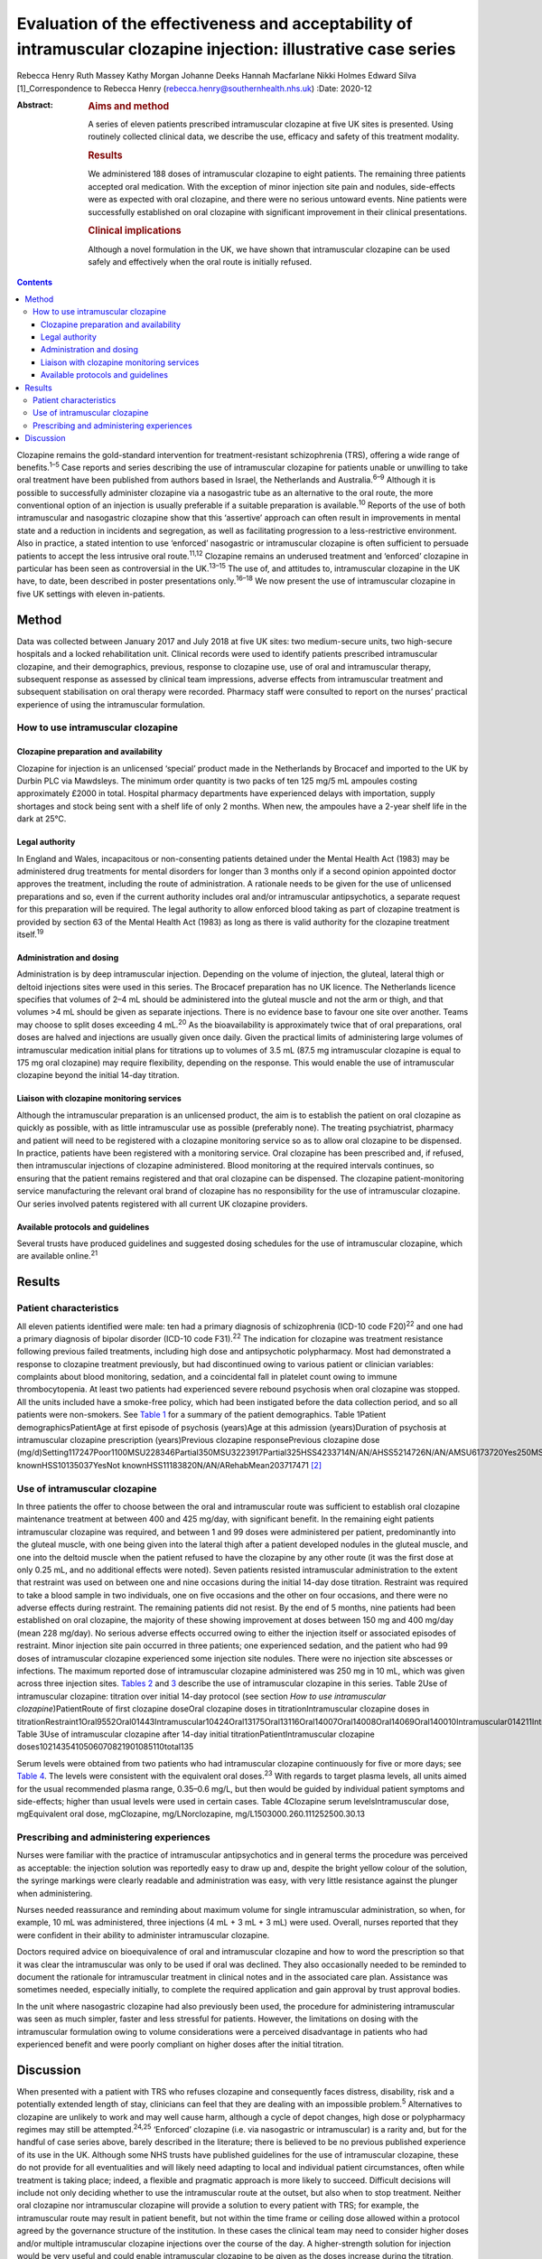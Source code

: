 ================================================================================================================
Evaluation of the effectiveness and acceptability of intramuscular clozapine injection: illustrative case series
================================================================================================================



Rebecca Henry
Ruth Massey
Kathy Morgan
Johanne Deeks
Hannah Macfarlane
Nikki Holmes
Edward Silva [1]_Correspondence to Rebecca Henry
(rebecca.henry@southernhealth.nhs.uk)
:Date: 2020-12

:Abstract:
   .. rubric:: Aims and method
      :name: sec_a1

   A series of eleven patients prescribed intramuscular clozapine at
   five UK sites is presented. Using routinely collected clinical data,
   we describe the use, efficacy and safety of this treatment modality.

   .. rubric:: Results
      :name: sec_a2

   We administered 188 doses of intramuscular clozapine to eight
   patients. The remaining three patients accepted oral medication. With
   the exception of minor injection site pain and nodules, side-effects
   were as expected with oral clozapine, and there were no serious
   untoward events. Nine patients were successfully established on oral
   clozapine with significant improvement in their clinical
   presentations.

   .. rubric:: Clinical implications
      :name: sec_a3

   Although a novel formulation in the UK, we have shown that
   intramuscular clozapine can be used safely and effectively when the
   oral route is initially refused.


.. contents::
   :depth: 3
..

Clozapine remains the gold-standard intervention for treatment-resistant
schizophrenia (TRS), offering a wide range of benefits.\ :sup:`1–5` Case
reports and series describing the use of intramuscular clozapine for
patients unable or unwilling to take oral treatment have been published
from authors based in Israel, the Netherlands and Australia.\ :sup:`6–9`
Although it is possible to successfully administer clozapine via a
nasogastric tube as an alternative to the oral route, the more
conventional option of an injection is usually preferable if a suitable
preparation is available.\ :sup:`10` Reports of the use of both
intramuscular and nasogastric clozapine show that this ‘assertive’
approach can often result in improvements in mental state and a
reduction in incidents and segregation, as well as facilitating
progression to a less-restrictive environment. Also in practice, a
stated intention to use ‘enforced’ nasogastric or intramuscular
clozapine is often sufficient to persuade patients to accept the less
intrusive oral route.\ :sup:`11,12` Clozapine remains an underused
treatment and ‘enforced’ clozapine in particular has been seen as
controversial in the UK.\ :sup:`13–15` The use of, and attitudes to,
intramuscular clozapine in the UK have, to date, been described in
poster presentations only.\ :sup:`16–18` We now present the use of
intramuscular clozapine in five UK settings with eleven in-patients.

.. _sec1:

Method
======

Data was collected between January 2017 and July 2018 at five UK sites:
two medium-secure units, two high-secure hospitals and a locked
rehabilitation unit. Clinical records were used to identify patients
prescribed intramuscular clozapine, and their demographics, previous,
response to clozapine use, use of oral and intramuscular therapy,
subsequent response as assessed by clinical team impressions, adverse
effects from intramuscular treatment and subsequent stabilisation on
oral therapy were recorded. Pharmacy staff were consulted to report on
the nurses’ practical experience of using the intramuscular formulation.

.. _sec1-1:

How to use intramuscular clozapine
----------------------------------

.. _sec1-1-1:

Clozapine preparation and availability
~~~~~~~~~~~~~~~~~~~~~~~~~~~~~~~~~~~~~~

Clozapine for injection is an unlicensed ‘special’ product made in the
Netherlands by Brocacef and imported to the UK by Durbin PLC via
Mawdsleys. The minimum order quantity is two packs of ten 125 mg/5 mL
ampoules costing approximately £2000 in total. Hospital pharmacy
departments have experienced delays with importation, supply shortages
and stock being sent with a shelf life of only 2 months. When new, the
ampoules have a 2-year shelf life in the dark at 25°C.

.. _sec1-1-2:

Legal authority
~~~~~~~~~~~~~~~

In England and Wales, incapacitous or non-consenting patients detained
under the Mental Health Act (1983) may be administered drug treatments
for mental disorders for longer than 3 months only if a second opinion
appointed doctor approves the treatment, including the route of
administration. A rationale needs to be given for the use of unlicensed
preparations and so, even if the current authority includes oral and/or
intramuscular antipsychotics, a separate request for this preparation
will be required. The legal authority to allow enforced blood taking as
part of clozapine treatment is provided by section 63 of the Mental
Health Act (1983) as long as there is valid authority for the clozapine
treatment itself.\ :sup:`19`

.. _sec1-1-3:

Administration and dosing
~~~~~~~~~~~~~~~~~~~~~~~~~

Administration is by deep intramuscular injection. Depending on the
volume of injection, the gluteal, lateral thigh or deltoid injections
sites were used in this series. The Brocacef preparation has no UK
licence. The Netherlands licence specifies that volumes of 2–4 mL should
be administered into the gluteal muscle and not the arm or thigh, and
that volumes >4 mL should be given as separate injections. There is no
evidence base to favour one site over another. Teams may choose to split
doses exceeding 4 mL.\ :sup:`20` As the bioavailability is approximately
twice that of oral preparations, oral doses are halved and injections
are usually given once daily. Given the practical limits of
administering large volumes of intramuscular medication initial plans
for titrations up to volumes of 3.5 mL (87.5 mg intramuscular clozapine
is equal to 175 mg oral clozapine) may require flexibility, depending on
the response. This would enable the use of intramuscular clozapine
beyond the initial 14-day titration.

.. _sec1-1-4:

Liaison with clozapine monitoring services
~~~~~~~~~~~~~~~~~~~~~~~~~~~~~~~~~~~~~~~~~~

Although the intramuscular preparation is an unlicensed product, the aim
is to establish the patient on oral clozapine as quickly as possible,
with as little intramuscular use as possible (preferably none). The
treating psychiatrist, pharmacy and patient will need to be registered
with a clozapine monitoring service so as to allow oral clozapine to be
dispensed. In practice, patients have been registered with a monitoring
service. Oral clozapine has been prescribed and, if refused, then
intramuscular injections of clozapine administered. Blood monitoring at
the required intervals continues, so ensuring that the patient remains
registered and that oral clozapine can be dispensed. The clozapine
patient-monitoring service manufacturing the relevant oral brand of
clozapine has no responsibility for the use of intramuscular clozapine.
Our series involved patents registered with all current UK clozapine
providers.

.. _sec1-1-5:

Available protocols and guidelines
~~~~~~~~~~~~~~~~~~~~~~~~~~~~~~~~~~

Several trusts have produced guidelines and suggested dosing schedules
for the use of intramuscular clozapine, which are available
online.\ :sup:`21`

.. _sec2:

Results
=======

.. _sec2-1:

Patient characteristics
-----------------------

All eleven patients identified were male: ten had a primary diagnosis of
schizophrenia (ICD-10 code F20)\ :sup:`22` and one had a primary
diagnosis of bipolar disorder (ICD-10 code F31).\ :sup:`22` The
indication for clozapine was treatment resistance following previous
failed treatments, including high dose and antipsychotic polypharmacy.
Most had demonstrated a response to clozapine treatment previously, but
had discontinued owing to various patient or clinician variables:
complaints about blood monitoring, sedation, and a coincidental fall in
platelet count owing to immune thrombocytopenia. At least two patients
had experienced severe rebound psychosis when oral clozapine was
stopped. All the units included have a smoke-free policy, which had been
instigated before the data collection period, and so all patients were
non-smokers. See `Table 1 <#tab01>`__ for a summary of the patient
demographics. Table 1Patient demographicsPatientAge at first episode of
psychosis (years)Age at this admission (years)Duration of psychosis at
intramuscular clozapine prescription (years)Previous clozapine
responsePrevious clozapine dose
(mg/d)Setting117247Poor1100MSU228346Partial350MSU3223917Partial325HSS4233714N/AN/AHSS5214726N/AN/AMSU6173720Yes250MSU7183012Yes600MSU8223614Partial200HSS9203111YesNot
knownHSS10135037YesNot knownHSS11183820N/AN/ARehabMean203717471 [2]_

.. _sec2-2:

Use of intramuscular clozapine
------------------------------

In three patients the offer to choose between the oral and intramuscular
route was sufficient to establish oral clozapine maintenance treatment
at between 400 and 425 mg/day, with significant benefit. In the
remaining eight patients intramuscular clozapine was required, and
between 1 and 99 doses were administered per patient, predominantly into
the gluteal muscle, with one being given into the lateral thigh after a
patient developed nodules in the gluteal muscle, and one into the
deltoid muscle when the patient refused to have the clozapine by any
other route (it was the first dose at only 0.25 mL, and no additional
effects were noted). Seven patients resisted intramuscular
administration to the extent that restraint was used on between one and
nine occasions during the initial 14-day dose titration. Restraint was
required to take a blood sample in two individuals, one on five
occasions and the other on four occasions, and there were no adverse
effects during restraint. The remaining patients did not resist. By the
end of 5 months, nine patients had been established on oral clozapine,
the majority of these showing improvement at doses between 150 mg and
400 mg/day (mean 228 mg/day). No serious adverse effects occurred owing
to either the injection itself or associated episodes of restraint.
Minor injection site pain occurred in three patients; one experienced
sedation, and the patient who had 99 doses of intramuscular clozapine
experienced some injection site nodules. There were no injection site
abscesses or infections. The maximum reported dose of intramuscular
clozapine administered was 250 mg in 10 mL, which was given across three
injection sites. `Tables 2 <#tab02>`__ and `3 <#tab03>`__ describe the
use of intramuscular clozapine in this series. Table 2Use of
intramuscular clozapine: titration over initial 14-day protocol (see
section *How to use intramuscular clozapine*)PatientRoute of first
clozapine doseOral clozapine doses in titrationIntramuscular clozapine
doses in
titrationRestraint1Oral9552Oral01443Intramuscular10424Oral13175Oral13116Oral14007Oral14008Oral14069Oral140010Intramuscular014211Intramuscular0140Mean9.25.82Total1015322
Table 3Use of intramuscular clozapine after 14-day initial
titrationPatientIntramuscular clozapine
doses1021435410506070821901085110total135

Serum levels were obtained from two patients who had intramuscular
clozapine continuously for five or more days; see `Table 4 <#tab04>`__.
The levels were consistent with the equivalent oral doses.\ :sup:`23`
With regards to target plasma levels, all units aimed for the usual
recommended plasma range, 0.35–0.6 mg/L, but then would be guided by
individual patient symptoms and side-effects; higher than usual levels
were used in certain cases. Table 4Clozapine serum levelsIntramuscular
dose, mgEquivalent oral dose, mgClozapine, mg/LNorclozapine,
mg/L1503000.260.111252500.30.13

.. _sec2-3:

Prescribing and administering experiences
-----------------------------------------

Nurses were familiar with the practice of intramuscular antipsychotics
and in general terms the procedure was perceived as acceptable: the
injection solution was reportedly easy to draw up and, despite the
bright yellow colour of the solution, the syringe markings were clearly
readable and administration was easy, with very little resistance
against the plunger when administering.

Nurses needed reassurance and reminding about maximum volume for single
intramuscular administration, so when, for example, 10 mL was
administered, three injections (4 mL + 3 mL + 3 mL) were used. Overall,
nurses reported that they were confident in their ability to administer
intramuscular clozapine.

Doctors required advice on bioequivalence of oral and intramuscular
clozapine and how to word the prescription so that it was clear the
intramuscular was only to be used if oral was declined. They also
occasionally needed to be reminded to document the rationale for
intramuscular treatment in clinical notes and in the associated care
plan. Assistance was sometimes needed, especially initially, to complete
the required application and gain approval by trust approval bodies.

In the unit where nasogastric clozapine had also previously been used,
the procedure for administering intramuscular was seen as much simpler,
faster and less stressful for patients. However, the limitations on
dosing with the intramuscular formulation owing to volume considerations
were a perceived disadvantage in patients who had experienced benefit
and were poorly compliant on higher doses after the initial titration.

.. _sec3:

Discussion
==========

When presented with a patient with TRS who refuses clozapine and
consequently faces distress, disability, risk and a potentially extended
length of stay, clinicians can feel that they are dealing with an
impossible problem.\ :sup:`5` Alternatives to clozapine are unlikely to
work and may well cause harm, although a cycle of depot changes, high
dose or polypharmacy regimes may still be attempted.\ :sup:`24,25`
‘Enforced’ clozapine (i.e. via nasogastric or intramuscular) is a rarity
and, but for the handful of case series above, barely described in the
literature; there is believed to be no previous published experience of
its use in the UK. Although some NHS trusts have published guidelines
for the use of intramuscular clozapine, these do not provide for all
eventualities and will likely need adapting to local and individual
patient circumstances, often while treatment is taking place; indeed, a
flexible and pragmatic approach is more likely to succeed. Difficult
decisions will include not only deciding whether to use the
intramuscular route at the outset, but also when to stop treatment.
Neither oral clozapine nor intramuscular clozapine will provide a
solution to every patient with TRS; for example, the intramuscular route
may result in patient benefit, but not within the time frame or ceiling
dose allowed within a protocol agreed by the governance structure of the
institution. In these cases the clinical team may need to consider
higher doses and/or multiple intramuscular clozapine injections over the
course of the day. A higher-strength solution for injection would be
very useful and could enable intramuscular clozapine to be given as the
doses increase during the titration, and to continue at higher
maintenance doses if the oral dose is refused later in the treatment.
Presently one unit in the study prescribes intramuscular clozapine doses
lower than the equivalent oral dose if 48 h of non-adherence is
approaching, essentially to prevent the need for retitration. An
alternative would include the nasogastric route; however, nasogastric
administration of clozapine is culturally less acceptable and less
routine than intramuscular in mental health settings. With nasogastric
administration, more time is needed in the restraint position, therefore
reducing patient safety, and there is a risk the patient could vomit up
the medication. The clinical team needs to consider whether the benefits
of improvement, possibly in the long term, justify the short-term risks
of daily restraint or the complications of using an unlicensed,
relatively unused intramuscular drug treatment. Although in our series
there were no adverse outcomes from the episodes of restraint, it does
not necessarily follow that the procedure is devoid of risk. Our series
is unusual compared to the experience elsewhere in that greater number
of patients had a much higher number of injections. In the Israeli and
Dutch series most patients were established on oral clozapine after one
intramuscular dose only, almost all within 2 weeks of starting treatment
with clozapine, and only one had treatment for 3 months. It is possible
that our sites, which were all secure units, selected for a patient
cohort that was more clinically complex and hence more difficult to
treat.

In conclusion, given the lack of new treatments for TRS in recent years,
it is essential that clinicians deliver the treatments that are likely
to work, and clozapine in particular. The intramuscular route can be
used to remove one of the impediments to its use, namely refusal of oral
treatment. Although our experience was in secure settings, the use of
intramuscular antipsychotic medication is used throughout different
mental health settings and there is no reason to suggest that ‘enforced’
clozapine, whether using the intramuscular or any other route, should be
confined to secure services. As was found in the series from the
Netherlands and with nasogastric clozapine in the UK, many patients
accept oral clozapine when faced with the coercive alternative, which is
ultimately the desired outcome. There has been concern that the
procedure itself might be aversive and painful; however, reports of
injection site pain and inflammation were very low. We have demonstrated
that the use of intramuscular clozapine, although not without some
drawbacks, is overall easy, safe and effective.

We thank Peter Phiri R&D Moorgreen Hospital, Southern Health NHS
Foundation Trust, for his advice on the need for ethics approval.

**Rebecca Henry** is the lead pharmacist for education with Southern
Health NHS Foundation Trust, UK. **Ruth Massey** is the lead clinical
trials pharmacist and a highly specialist clinical pharmacist with
Mersey Care NHS Foundation Trust, UK. **Kathy Morgan** is a senior
clinical pharmacist with Pennine Care NHS Foundation Trust, UK.
**Johanne Deeks** is deputy chief pharmacist in the Secure Care Pharmacy
Service at Birmingham and Solihull Mental Health NHS Foundation Trust,
UK. **Hannah Macfarlane** is a clinical tutor in psychiatric pharmacy in
the School of Life and Health Sciences at Aston University, and the Lead
Clinical Pharmacist in Secure Care at Birmingham and Solihull Mental
Health NHS Foundation Trust, UK. **Nikki Holmes** is Head of Pharmacy
for Forensic Services in the Pharmacy Department at Nottinghamshire
Healthcare NHS Foundation Trust, UK. **Edward Silva** is a consultant
forensic psychiatrist in Secure Services with Mersey Care NHS Foundation
Trust, UK.

All authors made contributions to the conception and design of the work,
revisions for important intellectual content, approved the final version
for publication and are accountable for all aspects of the work.

.. [1]
   **Declaration of interest:** None.

.. [2]
   MSU, medium-secure unit; HSS, high-secure services; N/A, not
   applicable; Rehab, low-secure unit.
